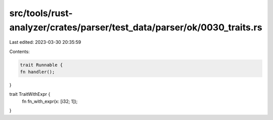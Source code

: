 src/tools/rust-analyzer/crates/parser/test_data/parser/ok/0030_traits.rs
========================================================================

Last edited: 2023-03-30 20:35:59

Contents:

.. code-block:: rs

    trait Runnable {
    fn handler();
}

trait TraitWithExpr {
    fn fn_with_expr(x: [i32; 1]);
}


